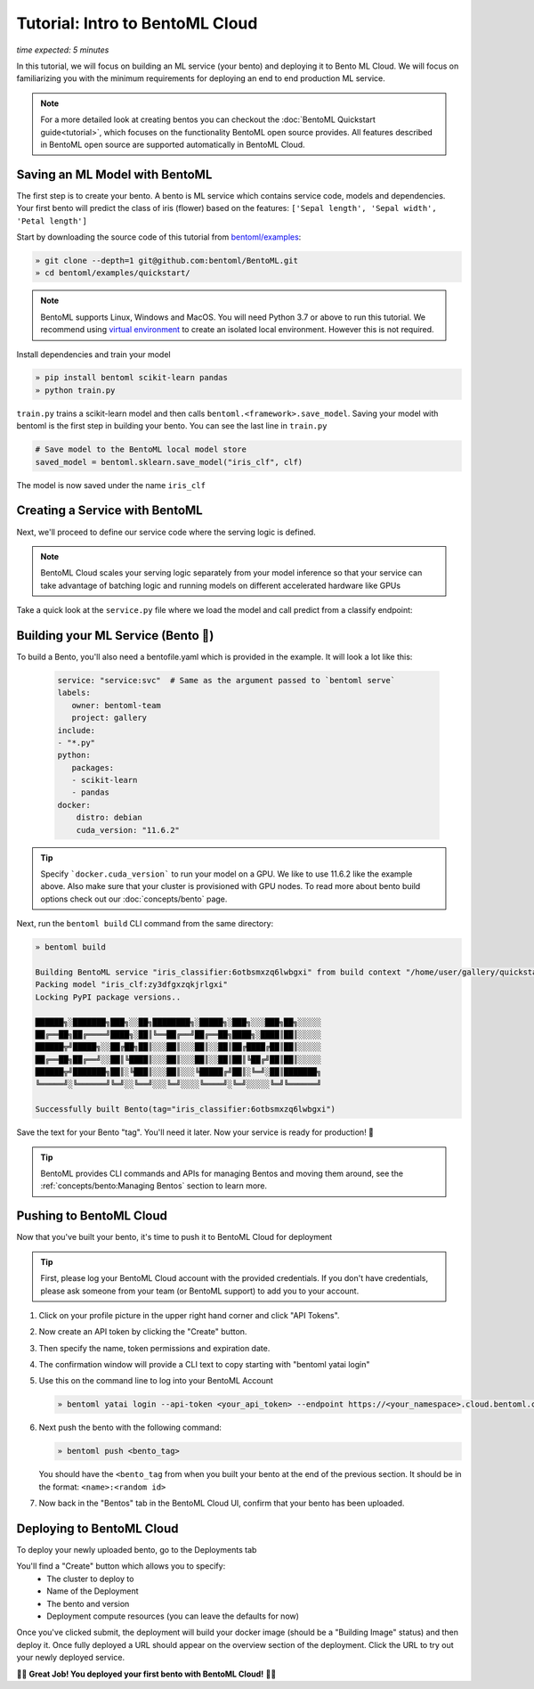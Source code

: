 ==========================
Tutorial: Intro to BentoML Cloud
==========================

*time expected: 5 minutes*

In this tutorial, we will focus on building an ML service (your bento) and deploying it to Bento ML Cloud. We will focus
on familiarizing you with the minimum requirements for deploying an end to end production ML service.


.. note::

    For a more detailed look at creating bentos
    you can checkout the :doc:`BentoML Quickstart guide<tutorial>`, which focuses on the functionality BentoML open source provides. All features
    described in BentoML open source are supported automatically in BentoML Cloud.


Saving an ML Model with BentoML
--------------------------------------

The first step is to create your bento. A bento is ML service which contains service code, models and dependencies.
Your first bento will predict the class of iris (flower) based on the features: ``['Sepal length', 'Sepal width', 'Petal length']``


Start by downloading the source code of this tutorial from `bentoml/examples <https://github.com/bentoml/BentoML/tree/main/examples>`_:

.. code-block:: bash

   » git clone --depth=1 git@github.com:bentoml/BentoML.git
   » cd bentoml/examples/quickstart/

.. note::

   BentoML supports Linux, Windows and MacOS. You will need Python 3.7 or above to run
   this tutorial. We recommend using `virtual environment <https://docs.python.org/3/library/venv.html>`_
   to create an isolated local environment. However this is not required.

Install dependencies and train your model

.. code-block:: bash

   » pip install bentoml scikit-learn pandas
   » python train.py

``train.py`` trains a scikit-learn model and then calls ``bentoml.<framework>.save_model``. Saving your model
with bentoml is the first step in building your bento. You can see the last line in ``train.py``

.. code-block:: python

   # Save model to the BentoML local model store
   saved_model = bentoml.sklearn.save_model("iris_clf", clf)


The model is now saved under the name ``iris_clf``


Creating a Service with BentoML
-------------------------------

Next, we'll proceed to define our service code where the serving logic is defined.

.. note::
   BentoML Cloud scales your serving logic separately from your model inference so that your
   service can take advantage of batching logic and running models on different accelerated hardware like GPUs

Take a quick look at the ``service.py`` file where we load the model and call predict from a classify endpoint:

.. code-block:: python
   :caption: `service.py`

    import numpy as np
    import bentoml
    from bentoml.io import NumpyNdarray

    iris_clf_runner = bentoml.sklearn.get("iris_clf:latest").to_runner()

    svc = bentoml.Service("iris_classifier", runners=[iris_clf_runner])

    @svc.api(input=NumpyNdarray(), output=NumpyNdarray())
    def classify(input_series: np.ndarray) -> np.ndarray:
        # You can write pre-transform logic here
        result = iris_clf_runner.predict.run(input_series)
        # You can write post-transform logic here
        return result


Building your ML Service (Bento 🍱)
-----------------------------------

To build a Bento, you'll also need a bentofile.yaml which is provided in the example. It will look a lot like this:

 .. code-block:: yaml

    service: "service:svc"  # Same as the argument passed to `bentoml serve`
    labels:
       owner: bentoml-team
       project: gallery
    include:
    - "*.py"
    python:
       packages:
       - scikit-learn
       - pandas
    docker:
        distro: debian
        cuda_version: "11.6.2"

.. tip::

   Specify ```docker.cuda_version``` to run your model on a GPU.
   We like to use 11.6.2 like the example above. Also make sure
   that your cluster is provisioned with GPU nodes.
   To read more about bento build options check out our :doc:`concepts/bento` page.


Next, run the ``bentoml build`` CLI command from the same directory:

.. code-block:: bash

    » bentoml build

    Building BentoML service "iris_classifier:6otbsmxzq6lwbgxi" from build context "/home/user/gallery/quickstart"
    Packing model "iris_clf:zy3dfgxzqkjrlgxi"
    Locking PyPI package versions..
 
    ██████╗░███████╗███╗░░██╗████████╗░█████╗░███╗░░░███╗██╗░░░░░
    ██╔══██╗██╔════╝████╗░██║╚══██╔══╝██╔══██╗████╗░████║██║░░░░░
    ██████╦╝█████╗░░██╔██╗██║░░░██║░░░██║░░██║██╔████╔██║██║░░░░░
    ██╔══██╗██╔══╝░░██║╚████║░░░██║░░░██║░░██║██║╚██╔╝██║██║░░░░░
    ██████╦╝███████╗██║░╚███║░░░██║░░░╚█████╔╝██║░╚═╝░██║███████╗
    ╚═════╝░╚══════╝╚═╝░░╚══╝░░░╚═╝░░░░╚════╝░╚═╝░░░░░╚═╝╚══════╝

    Successfully built Bento(tag="iris_classifier:6otbsmxzq6lwbgxi")

Save the text for your Bento "tag". You'll need it later. Now your service is ready for production! 🎉

.. tip::

   BentoML provides CLI commands and APIs for managing Bentos and moving them around, see the :ref:`concepts/bento:Managing Bentos`
   section to learn more.


Pushing to BentoML Cloud
------------------------
Now that you've built your bento, it's time to push it to BentoML Cloud for deployment

.. tip::

    First, please log your BentoML Cloud account with the provided credentials. If you don't
    have credentials, please ask someone from your team (or BentoML support) to add you to
    your account.


#. Click on your profile picture in the upper right hand corner and click "API Tokens".

   .. image:: ./_static/img/profile-api-token.png
      :width: 700
      :align: center

#. Now create an API token by clicking the "Create" button.

   .. image:: ./_static/img/create-api-token-button.png
      :width: 700
      :align: center

#. Then specify the name, token permissions and expiration date.

   .. image:: ./_static/img/create-api-token-options.png
      :width: 400
      :align: center

#. The confirmation window will provide a CLI text to copy starting with "bentoml yatai login"

   .. image:: ./_static/img/api-token-created.png
      :width: 700
      :align: center

#. Use this on the command line to log into your BentoML Account

   .. code-block:: bash

       » bentoml yatai login --api-token <your_api_token> --endpoint https://<your_namespace>.cloud.bentoml.com


#. Next push the bento with the following command:

   .. code-block:: bash

       » bentoml push <bento_tag>

   You should have the ``<bento_tag`` from when you built your bento at the end of the previous section.
   It should be in the format: ``<name>:<random id>``

#. Now back in the "Bentos" tab in the BentoML Cloud UI, confirm that your bento has been uploaded.

   .. image:: ./_static/img/bentos-tab.png
      :width: 700
      :align: center

Deploying to BentoML Cloud
--------------------------
To deploy your newly uploaded bento, go to the Deployments tab

.. image:: ./_static/img/deployments-tab.png
   :width: 700
   :align: center

You'll find a "Create" button which allows you to specify:
   * The cluster to deploy to
   * Name of the Deployment
   * The bento and version
   * Deployment compute resources (you can leave the defaults for now)


.. image:: ./_static/img/bento-deployment-options.png
   :width: 700
   :align: center

Once you've clicked submit, the deployment will build your docker image
(should be a "Building Image" status) and then deploy it. Once fully deployed
a URL should appear on the overview section of the deployment. Click the URL
to try out your newly deployed service.

.. image:: ./_static/img/deployed-bento-overview.png
   :width: 700
   :align: center
🎉🎉
**Great Job! You deployed your first bento with BentoML Cloud!**
🎉🎉